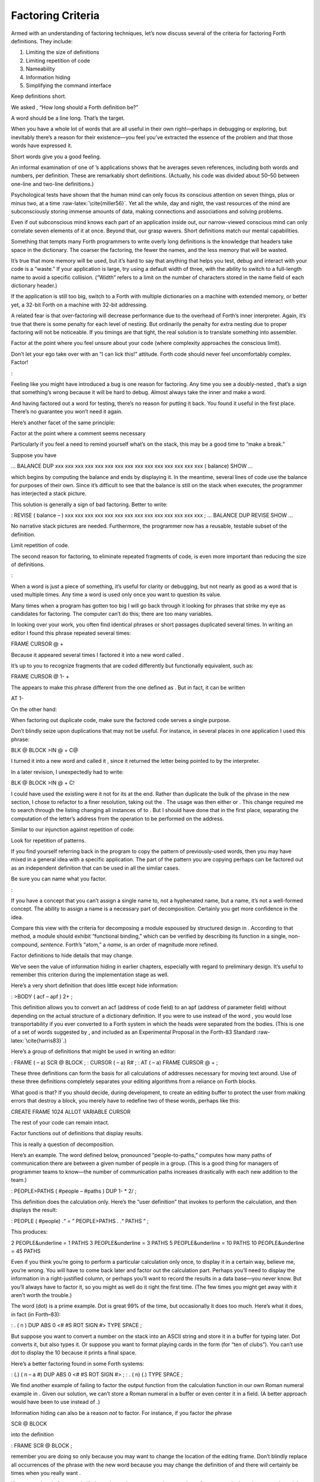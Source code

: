 Factoring Criteria
==================

Armed with an understanding of factoring techniques, let’s now discuss
several of the criteria for factoring Forth definitions. They include:

#. Limiting the size of definitions

#. Limiting repetition of code

#. Nameability

#. Information hiding

#. Simplifying the command interface

Keep definitions short.

We asked , “How long should a Forth definition be?”

A word should be a line long. That’s the target.

When you have a whole lot of words that are all useful in their own
right—perhaps in debugging or exploring, but inevitably there’s a reason
for their existence—you feel you’ve extracted the essence of the problem
and that those words have expressed it.

Short words give you a good feeling.

An informal examination of one of ’s applications shows that he averages
seven references, including both words and numbers, per definition.
These are remarkably short definitions. (Actually, his code was divided
about 50–50 between one-line and two-line definitions.)

Psychological tests have shown that the human mind can only focus its
conscious attention on seven things, plus or minus two, at a time
:raw-latex:`\cite{miller56}`. Yet all the while, day and night, the vast
resources of the mind are subconsciously storing immense amounts of
data, making connections and associations and solving problems.

Even if out subconscious mind knows each part of an application inside
out, our narrow-viewed conscious mind can only correlate seven elements
of it at once. Beyond that, our grasp wavers. Short definitions match
our mental capabilities.

Something that tempts many Forth programmers to write overly long
definitions is the knowledge that headers take space in the dictionary.
The coarser the factoring, the fewer the names, and the less memory that
will be wasted.

It’s true that more memory will be used, but it’s hard to say that
anything that helps you test, debug and interact with your code is a
“waste.” If your application is large, try using a default width of
three, with the ability to switch to a full-length name to avoid a
specific collision. (“Width” refers to a limit on the number of
characters stored in the name field of each dictionary header.)

If the application is still too big, switch to a Forth with multiple
dictionaries on a machine with extended memory, or better yet, a 32-bit
Forth on a machine with 32-bit addressing.

A related fear is that over-factoring will decrease performance due to
the overhead of Forth’s inner interpreter. Again, it’s true that there
is some penalty for each level of nesting. But ordinarily the penalty
for extra nesting due to proper factoring will not be noticeable. If you
timings are that tight, the real solution is to translate something into
assembler.

Factor at the point where you feel unsure about your code (where
complexity approaches the conscious limit).

Don’t let your ego take over with an “I can lick this!” attitude. Forth
code should never feel uncomfortably complex. Factor!

:

Feeling like you might have introduced a bug is one reason for
factoring. Any time you see a doubly-nested , that’s a sign that
something’s wrong because it will be hard to debug. Almost always take
the inner and make a word.

And having factored out a word for testing, there’s no reason for
putting it back. You found it useful in the first place. There’s no
guarantee you won’t need it again.

Here’s another facet of the same principle:

Factor at the point where a comment seems necessary

Particularly if you feel a need to remind yourself what’s on the stack,
this may be a good time to “make a break.”

Suppose you have

... BALANCE DUP xxx xxx xxx xxx xxx xxx xxx xxx xxx xxx xxx xxx xxx xxx
xxx ( balance) SHOW ...

which begins by computing the balance and ends by displaying it. In the
meantime, several lines of code use the balance for purposes of their
own. Since it’s difficult to see that the balance is still on the stack
when executes, the programmer has interjected a stack picture.

This solution is generally a sign of bad factoring. Better to write:

: REVISE ( balance – ) xxx xxx xxx xxx xxx xxx xxx xxx xxx xxx xxx xxx
xxx xxx ; ... BALANCE DUP REVISE SHOW ...

No narrative stack pictures are needed. Furthermore, the programmer now
has a reusable, testable subset of the definition.

Limit repetition of code.

The second reason for factoring, to eliminate repeated fragments of
code, is even more important than reducing the size of definitions.

:

When a word is just a piece of something, it’s useful for clarity or
debugging, but not nearly as good as a word that is used multiple times.
Any time a word is used only once you want to question its value.

Many times when a program has gotten too big I will go back through it
looking for phrases that strike my eye as candidates for factoring. The
computer can’t do this; there are too many variables.

In looking over your work, you often find identical phrases or short
passages duplicated several times. In writing an editor I found this
phrase repeated several times:

FRAME CURSOR @ +

Because it appeared several times I factored it into a new word called .

It’s up to you to recognize fragments that are coded differently but
functionally equivalent, such as:

FRAME CURSOR @ 1- +

The appears to make this phrase different from the one defined as . But
in fact, it can be written

AT 1-

On the other hand:

When factoring out duplicate code, make sure the factored code serves a
single purpose.

Don’t blindly seize upon duplications that may not be useful. For
instance, in several places in one application I used this phrase:

BLK @ BLOCK >IN @ + C@

I turned it into a new word and called it , since it returned the letter
being pointed to by the interpreter.

In a later revision, I unexpectedly had to write:

BLK @ BLOCK >IN @ + C!

I could have used the existing were it not for its at the end. Rather
than duplicate the bulk of the phrase in the new section, I chose to
refactor to a finer resolution, taking out the . The usage was then
either or . This change required me to search through the listing
changing all instances of to . But I should have done that in the first
place, separating the computation of the letter’s address from the
operation to be performed on the address.

Similar to our injunction against repetition of code:

Look for repetition of patterns.

If you find yourself referring back in the program to copy the pattern
of previously-used words, then you may have mixed in a general idea with
a specific application. The part of the pattern you are copying perhaps
can be factored out as an independent definition that can be used in all
the similar cases.

Be sure you can name what you factor.

:

If you have a concept that you can’t assign a single name to, not a
hyphenated name, but a name, it’s not a well-formed concept. The ability
to assign a name is a necessary part of decomposition. Certainly you get
more confidence in the idea.

Compare this view with the criteria for decomposing a module espoused by
structured design in . According to that method, a module should exhibit
“functional binding,” which can be verified by describing its function
in a single, non-compound, *sentence*. Forth’s “atom,” a *name*, is an
order of magnitude more refined.

Factor definitions to hide details that may change.

We’ve seen the value of information hiding in earlier chapters,
especially with regard to preliminary design. It’s useful to remember
this criterion during the implementation stage as well.

Here’s a very short definition that does little except hide information:

: >BODY ( acf – apf ) 2+ ;

This definition allows you to convert an acf (address of code field) to
an apf (address of parameter field) without depending on the actual
structure of a dictionary definition. If you were to use instead of the
word , you would lose transportability if you ever converted to a Forth
system in which the heads were separated from the bodies. (This is one
of a set of words suggested by , and included as an Experimental
Proposal in the Forth-83 Standard :raw-latex:`\cite{harris83}`.)

Here’s a group of definitions that might be used in writing an editor:

: FRAME ( – a) SCR @ BLOCK ; : CURSOR ( – a) R# ; : AT ( – a) FRAME
CURSOR @ + ;

These three definitions can form the basis for all calculations of
addresses necessary for moving text around. Use of these three
definitions completely separates your editing algorithms from a reliance
on Forth blocks.

What good is that? If you should decide, during development, to create
an editing buffer to protect the user from making errors that destroy a
block, you merely have to redefine two of these words, perhaps like
this:

CREATE FRAME 1024 ALLOT VARIABLE CURSOR

The rest of your code can remain intact.

Factor functions out of definitions that display results.

This is really a question of decomposition.

Here’s an example. The word defined below, pronounced “people-to-paths,”
computes how many paths of communication there are between a given
number of people in a group. (This is a good thing for managers of
programmer teams to know—the number of communication paths increases
drastically with each new addition to the team.)

: PEOPLE>PATHS ( #people – #paths ) DUP 1- \* 2/ ;

This definition does the calculation only. Here’s the “user definition”
that invokes to perform the calculation, and then displays the result:

: PEOPLE ( #people) .“ = ” PEOPLE>PATHS . .“ PATHS ” ;

This produces:

2 PEOPLE&underline = 1 PATHS 3 PEOPLE&underline = 3 PATHS 5
PEOPLE&underline = 10 PATHS 10 PEOPLE&underline = 45 PATHS

Even if you think you’re going to perform a particular calculation only
once, to display it in a certain way, believe me, you’re wrong. You will
have to come back later and factor out the calculation part. Perhaps
you’ll need to display the information in a right-justified column, or
perhaps you’ll want to record the results in a data base—you never know.
But you’ll always have to factor it, so you might as well do it right
the first time. (The few times you might get away with it aren’t worth
the trouble.)

The word (dot) is a prime example. Dot is great 99% of the time, but
occasionally it does too much. Here’s what it does, in fact (in
Forth–83):

: . ( n ) DUP ABS 0 <# #S ROT SIGN #> TYPE SPACE ;

But suppose you want to convert a number on the stack into an ASCII
string and store it in a buffer for typing later. Dot converts it, but
also types it. Or suppose you want to format playing cards in the form
(for “ten of clubs”). You can’t use dot to display the 10 because it
prints a final space.

Here’s a better factoring found in some Forth systems:

: (.) ( n – a #) DUP ABS 0 <# #S ROT SIGN #> ; : . ( n) (.) TYPE SPACE ;

We find another example of failing to factor the output function from
the calculation function in our own Roman numeral example in . Given our
solution, we can’t store a Roman numeral in a buffer or even center it
in a field. (A better approach would have been to use instead of .)

Information hiding can also be a reason *not* to factor. For instance,
if you factor the phrase

SCR @ BLOCK

into the definition

: FRAME SCR @ BLOCK ;

remember you are doing so only because you may want to change the
location of the editing frame. Don’t blindly replace all occurrences of
the phrase with the new word because you may change the definition of
and there will certainly be times when you really want .

If a repeated code fragment is likely to change in some cases but not
others, factor out only those instances that might change. If the
fragment is likely to change in more than one way, factor it into more
than one definition.

Knowing when to hide information requires intuition and experience.
Having made many design changes in your career, you’ll learn the hard
way which things will be most likely to change in the future.

You can never predict everything, though. It would be useless to try, as
we’ll see in the upcoming section called “The Iterative Approach in
Implementation.”

Simplify the command interface by reducing the number of commands.

It may seem paradoxical, but good factoring can often yield *fewer*
names. In we saw how six simple names (, , , , , and ) could do the work
of eight badly-factored, hyphenated names.

As another example, I found two definitions circulating in one
department in which Forth had recently introduced. Their purpose was
purely instructional, to remind the programmer which vocabulary was ,
and which was :

: .CONTEXT CONTEXT @ 8 - NFA ID. ; : .CURRENT CURRENT @ 8 - NFA ID. ;

If you typed

.CONTEXT

the system would respond

.CONTEXT&underline FORTH

(They worked—at least on the system used there—by backing up to the name
field of the vocabulary definition, and displaying it.)

The obvious repetition of code struck my eye as a sign of bad factoring.
It would have been possible to consolidate the repeated passage into a
third definition:

: .VOCABULARY ( pointer ) @ 8 - NFA ID. ;

shortening the original definitions to:

: .CONTEXT CONTEXT .VOCABULARY ; : .CURRENT CURRENT .VOCABULARY ;

But in this approach, the only difference between the two definitions
was the pointer to be displayed. Since part of good factoring is to make
fewer, not more definitions, it seemed logical to have only one
definition, and let it take as an argument either the word or the word .

Applying the principles of good naming, I suggested:

: IS ( adr) @ 8 - NFA ID. ;

allowing the syntax

CONTEXT IS&underline ASSEMBLER ok

or

CURRENT IS&underline FORTH ok

The initial clue was repetition of code, but the final result came from
attempting to simplify the command interface.

Here’s another example. The IBM PC has four modes four displaying text
only:

    40 column monochrome

    40 column color

    80 column monochrome

    80 column color

The word is available in the Forth system I use. takes an argument
between 0 and 3 and changes the mode accordingly. Of course, the phrase
or doesn’t help me remember which mode is which.

Since I need to switch between these modes in doing presentations, I
need to have a convenient set of words to effect the change. These words
must also set a variable that contains the current number of columns—40
or 80.

Here’s the most straightforward way to fulfill the requirements:

: 40-B&W 40 #COLUMNS ! 0 MODE ; : 40-COLOR 40 #COLUMNS ! 1 MODE ; :
80-B&W 80 #COLUMNS ! 2 MODE ; : 80-COLOR 80 #COLUMNS ! 3 MODE ;

By factoring to eliminate the repetition, we come up with this version:

: COL-MODE! ( #columns mode ) MODE #COLUMNS ! ; : 40-B&W 40 0 COL-MODE!
; : 40-COLOR 40 1 COL-MODE! ; : 80-B&W 80 2 COL-MODE! ; : 80-COLOR 80 3
COL-MODE! ;

But by attempting to reduce the number of commands, and also by
following the injunctions against numerically-prefixed and hyphenated
names, we realize that we can use the number of columns as a stack
argument, and *calculate* the mode:

: B&W ( #cols – ) DUP #COLUMNS ! 20 / 2- MODE ; : COLOR ( #cols – ) DUP
#COLUMNS ! 20 / 2- 1+ MODE ;

This gives us this syntax:

40 B&W 80 B&W 40 COLOR 80 COLOR

We’ve reduced the number of commands from four to two.

Once again, though, we have some duplicate code. If we factor out this
code we get:

: COL-MODE! ( #columns chroma?) SWAP DUP #COLUMNS ! 20 / 2- + MODE ; :
B&W ( #columns – ) 0 COL-MODE! ; : COLOR ( #columns – ) 1 COL-MODE! ;

Now we’ve achieved a nicer syntax, and at the same time greatly reduced
the size of the object code. With only two commands, as in this example,
the benefits may be marginal. But with larger sets of commands the
benefits increase geometrically.

Our final example is a set of words to represent colors on a particular
system. Names like and are nicer than numbers. One solution might be to
define:

0 CONSTANT BLACK 1 CONSTANT BLUE 2 CONSTANT GREEN 3 CONSTANT CYAN 4
CONSTANT RED 5 CONSTANT MAGENTA 6 CONSTANT BROWN 7 CONSTANT GRAY 8
CONSTANT DARK-GRAY 9 CONSTANT LIGHT-BLUE 10 CONSTANT LIGHT-GREEN 11
CONSTANT LIGHT-CYAN 12 CONSTANT LIGHT-RED 13 CONSTANT LIGHT-MAGENTA 14
CONSTANT YELLOW 15 CONSTANT WHITE

These colors can be used with words such as , , and :

WHITE BACKGROUND RED FOREGROUND BLUE BORDER

But this solution requires 16 names, and many of them are hyphenated. Is
there a way to simplify this?

We notice that the colors between 8 and 15 are all “lighter” versions of
the colors between 0 and 7. (In the hardware, the only difference
between these two sets is the setting of the “intensity bit.”) If we
factor out the “lightness,” we might come up with this solution:

VARIABLE ’LIGHT? ( intensity bit?) : HUE ( color) CREATE , DOES> ( –
color ) @ ’LIGHT? @ OR 0 ’LIGHT? ! ; 0 HUE BLACK 1 HUE BLUE 2 HUE GREEN
3 HUE CYAN 4 HUE RED 5 HUE MAGENTA 6 HUE BROWN 7 HUE GRAY : LIGHT 8
’LIGHT? ! ;

With this syntax, the word

BLUE

by itself will return a “1” on the stack, but the phrase

LIGHT BLUE

will return a “9.” (The adjective sets flag which is used by the hues,
then cleared.)

If necessary for readability, we still might want to define:

8 HUE DARK-GRAY 14 HUE YELLOW

Again, through this approach we’ve achieved a more pleasant syntax and
shorter object code.

Don’t factor for the sake of factoring. Use clichés.

The phrase

OVER + SWAP

may be seen commonly in certain applications. (It converts an address
and count into an ending address and starting address appropriate for a
.)

Another commonly seen phrase is

1+ SWAP

(It rearranges a first-number and last-number into the
last-number-plus-one and first-number order required by .)

It’s a little tempting to seize upon these phrases and turn them into
words, such as (for the first phrase) .

:

That particular phrase [] is one that’s right on the margin of being a
useful word. Often, though, if you define something as a word, it turns
out you use it only once. If you name such a phrase, you have trouble
knowing exactly what does. You can’t see the manipulation in your mind.
has greater mnemonic value than .

I call these phrases “clichés.” They stick together as meaningful
functions. You don’t have to remember how the phrase works, just what it
does. And you don’t have to remember an extra name.
